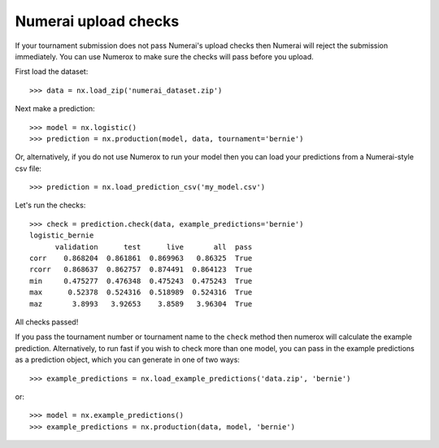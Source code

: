 Numerai upload checks
=====================

If your tournament submission does not pass Numerai's upload checks then
Numerai will reject the submission immediately. You can use Numerox to make
sure the checks will pass before you upload.

First load the dataset::

    >>> data = nx.load_zip('numerai_dataset.zip')

Next make a prediction::

    >>> model = nx.logistic()
    >>> prediction = nx.production(model, data, tournament='bernie')

Or, alternatively, if you do not use Numerox to run your model then you can
load your predictions from a Numerai-style csv file::

    >>> prediction = nx.load_prediction_csv('my_model.csv')

Let's run the checks::

    >>> check = prediction.check(data, example_predictions='bernie')
    logistic_bernie
          validation      test      live       all  pass
    corr    0.868204  0.861861  0.869963   0.86325  True
    rcorr   0.868637  0.862757  0.874491  0.864123  True
    min     0.475277  0.476348  0.475243  0.475243  True
    max      0.52378  0.524316  0.518989  0.524316  True
    maz       3.8993   3.92653    3.8589   3.96304  True

All checks passed!

If you pass the tournament number or tournament name to the ``check`` method
then numerox will calculate the example prediction. Alternatively, to run
fast if you wish to check more than one model, you can pass in the example
predictions as a prediction object, which you can generate in one of two ways::

    >>> example_predictions = nx.load_example_predictions('data.zip', 'bernie')

or::

    >>> model = nx.example_predictions()
    >>> example_predictions = nx.production(data, model, 'bernie')

